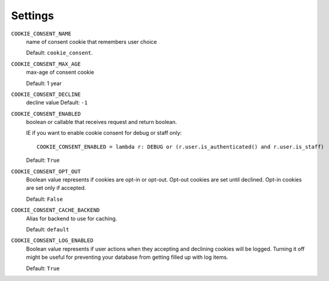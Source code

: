 ========
Settings
========

``COOKIE_CONSENT_NAME``
  name of consent cookie that remembers user choice

  Default: ``cookie_consent``.

``COOKIE_CONSENT_MAX_AGE``
  max-age of consent cookie

  Default: 1 year

``COOKIE_CONSENT_DECLINE``
  decline value
  Default: ``-1``

``COOKIE_CONSENT_ENABLED``
  boolean or callable that receives request and return boolean.

  IE if you want to enable cookie consent for debug or staff only::

    COOKIE_CONSENT_ENABLED = lambda r: DEBUG or (r.user.is_authenticated() and r.user.is_staff)

  Default: ``True``

``COOKIE_CONSENT_OPT_OUT``
  Boolean value represents if cookies are opt-in or opt-out.
  Opt-out cookies are set until declined.
  Opt-in cookies are set only if accepted.

  Default: ``False``

``COOKIE_CONSENT_CACHE_BACKEND``
  Alias for backend to use for caching.

  Default: ``default``

``COOKIE_CONSENT_LOG_ENABLED``
  Boolean value represents if user actions when they accepting and declining cookies will be logged. Turning it off might be useful for preventing your database from getting filled up with log items.

  Default: ``True`` 
